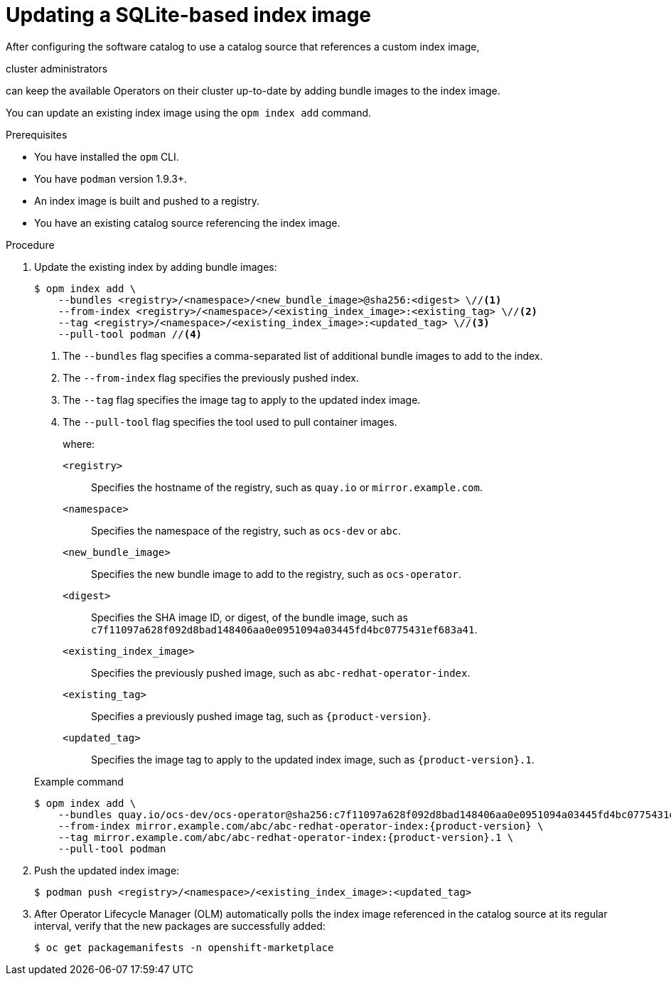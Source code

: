 // Module included in the following assemblies:
//
// * operators/admin/olm-managing-custom-catalogs.adoc

ifdef::openshift-origin[]
:index-image: catalog
endif::[]
ifndef::openshift-origin[]
:index-image: redhat-operator-index
endif::[]

:_mod-docs-content-type: PROCEDURE
[id="olm-updating-index-image_{context}"]
= Updating a SQLite-based index image

After configuring the software catalog to use a catalog source that references a custom index image,

ifndef::openshift-dedicated,openshift-rosa,openshift-rosa-hcp[]
cluster administrators
endif::openshift-dedicated,openshift-rosa,openshift-rosa-hcp[]
ifdef::openshift-dedicated,openshift-rosa,openshift-rosa-hcp[]
administrators with the `dedicated-admin` role
endif::openshift-dedicated,openshift-rosa,openshift-rosa-hcp[]

can keep the available Operators on their cluster up-to-date by adding bundle images to the index image.

You can update an existing index image using the `opm index add` command.

.Prerequisites

* You have installed the `opm` CLI.
* You have `podman` version 1.9.3+.
* An index image is built and pushed to a registry.
* You have an existing catalog source referencing the index image.

.Procedure

. Update the existing index by adding bundle images:
+
[source,terminal]
----
$ opm index add \
    --bundles <registry>/<namespace>/<new_bundle_image>@sha256:<digest> \//<1>
    --from-index <registry>/<namespace>/<existing_index_image>:<existing_tag> \//<2>
    --tag <registry>/<namespace>/<existing_index_image>:<updated_tag> \//<3>
    --pull-tool podman //<4>
----
<1> The `--bundles` flag specifies a comma-separated list of additional bundle images to add to the index.
<2> The `--from-index` flag specifies the previously pushed index.
<3> The `--tag` flag specifies the image tag to apply to the updated index image.
<4> The `--pull-tool` flag specifies the tool used to pull container images.
+
where:
+
--
`<registry>`:: Specifies the hostname of the registry, such as `quay.io` or `mirror.example.com`.
`<namespace>`:: Specifies the namespace of the registry, such as `ocs-dev` or `abc`.
`<new_bundle_image>`:: Specifies the new bundle image to add to the registry, such as `ocs-operator`.
`<digest>`:: Specifies the SHA image ID, or digest, of the bundle image, such as `c7f11097a628f092d8bad148406aa0e0951094a03445fd4bc0775431ef683a41`.
`<existing_index_image>`:: Specifies the previously pushed image, such as `abc-redhat-operator-index`.
`<existing_tag>`:: Specifies a previously pushed image tag, such as `pass:a[{product-version}]`.
`<updated_tag>`:: Specifies the image tag to apply to the updated index image, such as `pass:a[{product-version}].1`.
--
+

.Example command
[source,terminal,subs="attributes+"]
----
$ opm index add \
    --bundles quay.io/ocs-dev/ocs-operator@sha256:c7f11097a628f092d8bad148406aa0e0951094a03445fd4bc0775431ef683a41 \
    --from-index mirror.example.com/abc/abc-redhat-operator-index:{product-version} \
    --tag mirror.example.com/abc/abc-redhat-operator-index:{product-version}.1 \
    --pull-tool podman
----

. Push the updated index image:
+
[source,terminal]
----
$ podman push <registry>/<namespace>/<existing_index_image>:<updated_tag>
----

. After Operator Lifecycle Manager (OLM) automatically polls the index image referenced in the catalog source at its regular interval, verify that the new packages are successfully added:
+
[source,terminal]
----
$ oc get packagemanifests -n openshift-marketplace
----

:!index-image:
